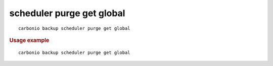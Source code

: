 .. SPDX-FileCopyrightText: 2022 Zextras <https://www.zextras.com/>
..
.. SPDX-License-Identifier: CC-BY-NC-SA-4.0

.. _carbonio_backup_scheduler_purge_get_global:

**************************
scheduler purge get global
**************************

::

   carbonio backup scheduler purge get global 


.. rubric:: Usage example


::

   carbonio backup scheduler purge get global



